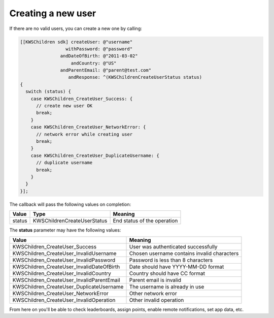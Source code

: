 Creating a new user
===================

If there are no valid users, you can create a new one by calling:

.. code-block:: objective-c

  [[KWSChildren sdk] createUser: @"username"
                   withPassword: @"password"
                 andDateOfBirth: @"2011-03-02"
                     andCountry: @"US"
                 andParentEmail: @"parent@test.com"
                    andResponse: ^(KWSChildrenCreateUserStatus status)
  {
    switch (status) {
      case KWSChildren_CreateUser_Success: {
        // create new user OK
        break;
      }
      case KWSChildren_CreateUser_NetworkError: {
        // network error while creating user
        break;
      }
      case KWSChildren_CreateUser_DuplicateUsername: {
        // duplicate username
        break;
      }
    }
  }];

The callback will pass the following values on completion:

======= =========================== ======
Value   Type                        Meaning
======= =========================== ======
status  KWSChildrenCreateUserStatus End status of the operation
======= =========================== ======

The **status** parameter may have the following values:

========================================= ======
Value                                     Meaning
========================================= ======
KWSChildren_CreateUser_Success            User was authenticated successfully
KWSChildren_CreateUser_InvalidUsername    Chosen username contains invalid characters
KWSChildren_CreateUser_InvalidPassword    Password is less than 8 characters
KWSChildren_CreateUser_InvalidDateOfBirth Date should have YYYY-MM-DD format
KWSChildren_CreateUser_InvalidCountry     Country should have CC format
KWSChildren_CreateUser_InvalidParentEmail Parent email is invalid
KWSChildren_CreateUser_DuplicateUsername  The username is already in use
KWSChildren_CreateUser_NetworkError       Other network error
KWSChildren_CreateUser_InvalidOperation   Other invalid operation
========================================= ======

From here on you'll be able to check leaderboards, assign points, enable remote notifications, set app data, etc.
